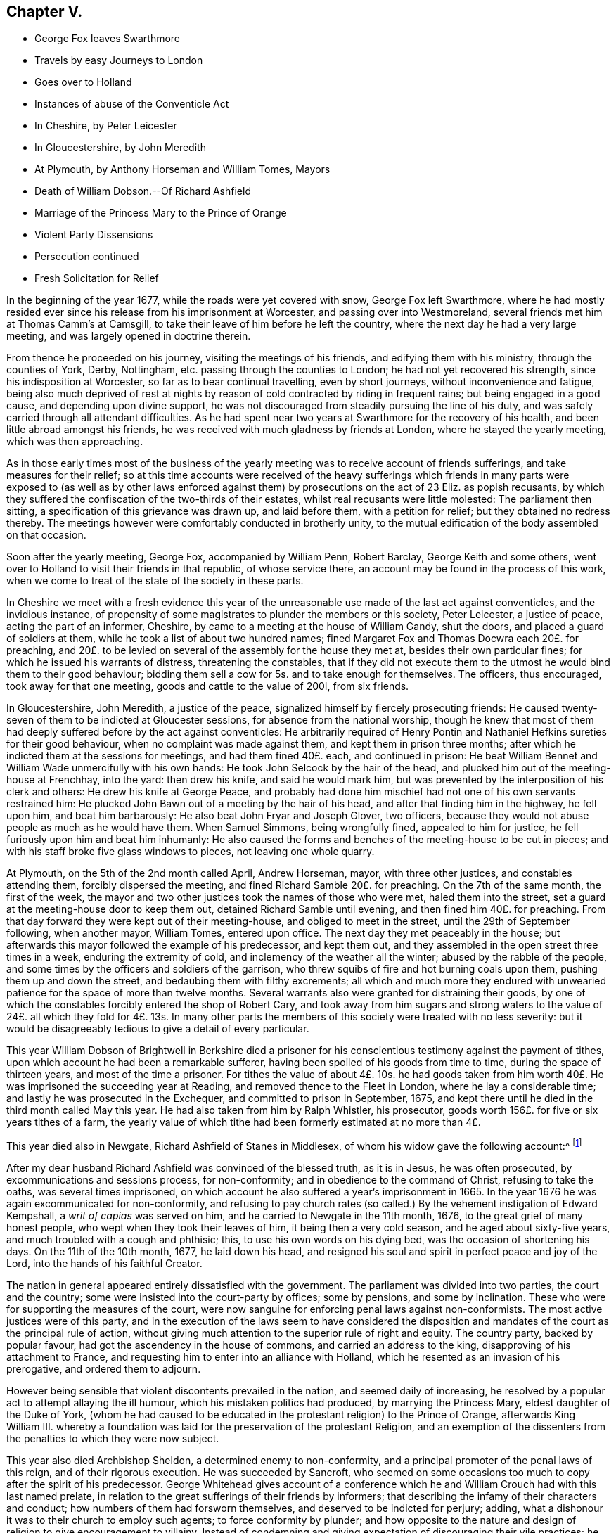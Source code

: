 == Chapter V.

[.chapter-synopsis]
* George Fox leaves Swarthmore
* Travels by easy Journeys to London
* Goes over to Holland
* Instances of abuse of the Conventicle Act
* In Cheshire, by Peter Leicester
* In Gloucestershire, by John Meredith
* At Plymouth, by Anthony Horseman and William Tomes, Mayors
* Death of William Dobson.--Of Richard Ashfield
* Marriage of the Princess Mary to the Prince of Orange
* Violent Party Dissensions
* Persecution continued
* Fresh Solicitation for Relief

In the beginning of the year 1677, while the roads were yet covered with snow,
George Fox left Swarthmore,
where he had mostly resided ever since his release from his imprisonment at Worcester,
and passing over into Westmoreland, several friends met him at Thomas Camm`'s at Camsgill,
to take their leave of him before he left the country,
where the next day he had a very large meeting,
and was largely opened in doctrine therein.

From thence he proceeded on his journey, visiting the meetings of his friends,
and edifying them with his ministry, through the counties of York, Derby, Nottingham,
etc. passing through the counties to London; he had not yet recovered his strength,
since his indisposition at Worcester, so far as to bear continual travelling,
even by short journeys, without inconvenience and fatigue,
being also much deprived of rest at nights by reason
of cold contracted by riding in frequent rains;
but being engaged in a good cause, and depending upon divine support,
he was not discouraged from steadily pursuing the line of his duty,
and was safely carried through all attendant difficulties.
As he had spent near two years at Swarthmore for the recovery of his health,
and been little abroad amongst his friends,
he was received with much gladness by friends at London,
where he stayed the yearly meeting, which was then approaching.

As in those early times most of the business of the yearly
meeting was to receive account of friends sufferings,
and take measures for their relief;
so at this time accounts were received of the heavy sufferings
which friends in many parts were exposed to (as well as by other
laws enforced against them) by prosecutions on the act of 23 Eliz.
as popish recusants,
by which they suffered the confiscation of the two-thirds of their estates,
whilst real recusants were little molested: The parliament then sitting,
a specification of this grievance was drawn up, and laid before them,
with a petition for relief; but they obtained no redress thereby.
The meetings however were comfortably conducted in brotherly unity,
to the mutual edification of the body assembled on that occasion.

Soon after the yearly meeting, George Fox, accompanied by William Penn, Robert Barclay,
George Keith and some others,
went over to Holland to visit their friends in that republic, of whose service there,
an account may be found in the process of this work,
when we come to treat of the state of the society in these parts.

In Cheshire we meet with a fresh evidence this year of the
unreasonable use made of the last act against conventicles,
and the invidious instance,
of propensity of some magistrates to plunder the members or this society,
Peter Leicester, a justice of peace, acting the part of an informer, Cheshire,
by came to a meeting at the house of William Gandy, shut the doors,
and placed a guard of soldiers at them, while he took a list of about two hundred names;
fined Margaret Fox and Thomas Docwra each 20£. for preaching,
and 20£. to be levied on several of the assembly for the house they met at,
besides their own particular fines; for which he issued his warrants of distress,
threatening the constables,
that if they did not execute them to the utmost he would bind them to their good behaviour;
bidding them sell a cow for 5s. and to take enough for themselves.
The officers, thus encouraged, took away for that one meeting,
goods and cattle to the value of 200I, from six friends.

In Gloucestershire, John Meredith, a justice of the peace,
signalized himself by fiercely prosecuting friends:
He caused twenty-seven of them to be indicted at Gloucester sessions,
for absence from the national worship,
though he knew that most of them had deeply suffered before by the act against conventicles:
He arbitrarily required of Henry Pontin and Nathaniel
Hefkins sureties for their good behaviour,
when no complaint was made against them, and kept them in prison three months;
after which he indicted them at the sessions for meetings, and had them fined 40£. each,
and continued in prison:
He beat William Bennet and William Wade unmercifully with his own hands:
He took John Selcock by the hair of the head,
and plucked him out of the meeting-house at Frenchhay, into the yard:
then drew his knife, and said he would mark him,
but was prevented by the interposition of his clerk and others:
He drew his knife at George Peace,
and probably had done him mischief had not one of his own servants restrained him:
He plucked John Bawn out of a meeting by the hair of his head,
and after that finding him in the highway, he fell upon him, and beat him barbarously:
He also beat John Fryar and Joseph Glover, two officers,
because they would not abuse people as much as he would have them.
When Samuel Simmons, being wrongfully fined, appealed to him for justice,
he fell furiously upon him and beat him inhumanly:
He also caused the forms and benches of the meeting-house to be cut in pieces;
and with his staff broke five glass windows to pieces, not leaving one whole quarry.

At Plymouth, on the 5th of the 2nd month called April, Andrew Horseman, mayor,
with three other justices, and constables attending them, forcibly dispersed the meeting,
and fined Richard Samble 20£. for preaching.
On the 7th of the same month, the first of the week,
the mayor and two other justices took the names of those who were met,
haled them into the street, set a guard at the meeting-house door to keep them out,
detained Richard Samble until evening, and then fined him 40£. for preaching.
From that day forward they were kept out of their meeting-house,
and obliged to meet in the street, until the 29th of September following,
when another mayor, William Tomes, entered upon office.
The next day they met peaceably in the house;
but afterwards this mayor followed the example of his predecessor, and kept them out,
and they assembled in the open street three times in a week,
enduring the extremity of cold, and inclemency of the weather all the winter;
abused by the rabble of the people,
and some times by the officers and soldiers of the garrison,
who threw squibs of fire and hot burning coals upon them,
pushing them up and down the street, and bedaubing them with filthy excrements;
all which and much more they endured with unwearied
patience for the space of more than twelve months.
Several warrants also were granted for distraining their goods,
by one of which the constables forcibly entered the shop of Robert Cary,
and took away from him sugars and strong waters to the value
of 24£. all which they fold for 4£. 13s. In many other parts
the members of this society were treated with no less severity:
but it would be disagreeably tedious to give a detail of every particular.

This year William Dobson of Brightwell in Berkshire died a prisoner
for his conscientious testimony against the payment of tithes,
upon which account he had been a remarkable sufferer,
having been spoiled of his goods from time to time, during the space of thirteen years,
and most of the time a prisoner.
For tithes the value of about 4£. 10s. he had goods taken from
him worth 40£. He was imprisoned the succeeding year at Reading,
and removed thence to the Fleet in London, where he lay a considerable time;
and lastly he was prosecuted in the Exchequer, and committed to prison in September,
1675, and kept there until he died in the third month called May this year.
He had also taken from him by Ralph Whistler, his prosecutor,
goods worth 156£. for five or six years tithes of a farm,
the yearly value of which tithe had been formerly estimated at no more than 4£.

This year died also in Newgate, Richard Ashfield of Stanes in Middlesex,
of whom his widow gave the following account:^
footnote:[[.book-title]#Besse#]

[.embedded-content-document.testimony]
--

After my dear husband Richard Ashfield was convinced of the blessed truth,
as it is in Jesus, he was often prosecuted, by excommunications and sessions process,
for non-conformity; and in obedience to the command of Christ,
refusing to take the oaths, was several times imprisoned,
on which account he also suffered a year`'s imprisonment in 1665.
In the year 1676 he was again excommunicated for non-conformity,
and refusing to pay church rates (so called.) By
the vehement instigation of Edward Kempshall,
a _writ of capias_ was served on him, and he carried to Newgate in the 11th month, 1676,
to the great grief of many honest people, who wept when they took their leaves of him,
it being then a very cold season, and he aged about sixty-five years,
and much troubled with a cough and phthisic; this, to use his own words on his dying bed,
was the occasion of shortening his days.
On the 11th of the 10th month, 1677, he laid down his head,
and resigned his soul and spirit in perfect peace and joy of the Lord,
into the hands of his faithful Creator.

--

The nation in general appeared entirely dissatisfied with the government.
The parliament was divided into two parties, the court and the country;
some were insisted into the court-party by offices; some by pensions,
and some by inclination.
These who were for supporting the measures of the court,
were now sanguine for enforcing penal laws against non-conformists.
The most active justices were of this party,
and in the execution of the laws seem to have considered the disposition
and mandates of the court as the principal rule of action,
without giving much attention to the superior rule of right and equity.
The country party, backed by popular favour,
had got the ascendency in the house of commons, and carried an address to the king,
disapproving of his attachment to France,
and requesting him to enter into an alliance with Holland,
which he resented as an invasion of his prerogative, and ordered them to adjourn.

However being sensible that violent discontents prevailed in the nation,
and seemed daily of increasing,
he resolved by a popular act to attempt allaying the ill humour,
which his mistaken politics had produced, by marrying the Princess Mary,
eldest daughter of the Duke of York,
(whom he had caused to be educated in the protestant religion) to the Prince of Orange,
afterwards King William III.
whereby a foundation was laid for the preservation of the protestant Religion,
and an exemption of the dissenters from the penalties to which they were now subject.

This year also died Archbishop Sheldon, a determined enemy to non-conformity,
and a principal promoter of the penal laws of this reign,
and of their rigorous execution.
He was succeeded by Sancroft,
who seemed on some occasions too much to copy after the spirit of his predecessor.
George Whitehead gives account of a conference which he
and William Crouch had with this last named prelate,
in relation to the great sufferings of their friends by informers;
that describing the infamy of their characters and conduct;
how numbers of them had forsworn themselves, and deserved to be indicted for perjury;
adding, what a dishonour it was to their church to employ such agents;
to force conformity by plunder;
and how opposite to the nature and design of religion to give encouragement to villainy.
Instead of condemning and giving expectation of discouraging their vile practices;
he seemed rather to apologize by his reply, which was,
that there must be some crooked timber used in building a ship.
Upon which George Whitehead aptly remarked, that the parallel was by no means just:
Crooked timber is most useful in building a ship;
but vicious characters are so far from being of use in building the church of Christ,
that they have no place there in.
What church is it (saith he) which is in danger (as the cry is) when it
wants such crooked timber as rapacious informers to support it?

Plenipotentiaries from the different states at war being
convened at Nimeguen this year to treat of a peace,
which after some time took place, Robert Barclay wrote an epistle to them in Latin,
containing an exhortation to promote the desirable end of their meeting,
and there with sent his apology in Latin,
to be delivered one to each of the said plenipotentiaries,
and one for each of their principals.

From this time to the end of the king`'s reign, party heats grew more and more violent;
plots real or fictitious prosecuted with acrimony by the opposite parties;
a spirit of intrigue and hostility influencing both court and country;
continual dissensions between the king and parliament, both struggling for power,
which both carried too far; furious sallies of rage and revenge,
to the almost entire extirpation of temper, sound judgment,
wisdom and justice private animosities and public confusion
deform the history of the latter years of this reign.
In the mean time the dissenters in general and friends in
particular felt the hand of persecution heavier than ever;
the penal laws being in full force,
and the execution of them in the hands of their inveterate enemies,
whose hatred was new edged by this temper of the times;
for although the society attached themselves to no particular party,
yet the parliaments taking their severe sufferings under deliberation,
especially those inflicted on them as popish recusants, and intending their relief,
was a sufficient reason to magistrates subservient to the court; as well as to the court,
bishops and clergy to consider them of the opposite side, and treat them accordingly.
